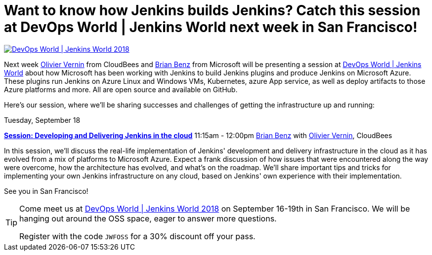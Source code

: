 = Want to know how Jenkins builds Jenkins? Catch this session at DevOps World | Jenkins World next week in San Francisco!
:page-tags: jenkinsworld, jenkinsworld2018, azure

:page-author: olblak


image::/images/conferences/devops-world-2018.jpg[DevOps World | Jenkins World 2018, float="right", link="https://www.cloudbees.com/devops-world"]

Next week link:https://devopsworldjenkinsworld2018.sched.com/speaker/olivier_vernin.71uu3o1[Olivier Vernin] from CloudBees and link:https://devopsworldjenkinsworld2018.sched.com/speaker/brian_benz.1yikcdif[Brian Benz] from Microsoft will be presenting a session at link:https://www.cloudbees.com/devops-world[DevOps World | Jenkins World] about how Microsoft has been working with Jenkins to build Jenkins plugins and produce Jenkins on Microsoft Azure.  
These plugins run Jenkins on Azure Linux and Windows VMs, Kubernetes, azure App service, as well as deploy artifacts to those Azure platforms and more.  
All are open source and available on GitHub.

Here's our session, where we'll be sharing successes and challenges of getting the infrastructure up and running:

Tuesday, September 18

*link:https://sched.co/G4qe[Session: Developing and Delivering Jenkins in the cloud]*
11:15am - 12:00pm link:https://devopsworldjenkinsworld2018.sched.com/speaker/brian_benz.1yikcdif[Brian Benz] with link:https://devopsworldjenkinsworld2018.sched.com/speaker/olivier_vernin.71uu3o1[Olivier Vernin], CloudBees

In this session, we'll discuss the real-life implementation of Jenkins' development and delivery infrastructure in the cloud as it has evolved from a mix of platforms to Microsoft Azure.
Expect a frank discussion of how issues that were encountered along the way were overcome, how the architecture has evolved, and what's on the roadmap.
We'll share important tips and tricks for implementing your own Jenkins infrastructure on any cloud, based on Jenkins' own experience with their implementation.

See you in San Francisco!

[TIP]
--
Come meet us at
link:https://www.cloudbees.com/devops-world[DevOps World | Jenkins World 2018] on September 16-19th in San Francisco.
We will be hanging out around the OSS space, eager to answer more questions.

Register with the code `JWFOSS` for a 30% discount off your pass.
--
